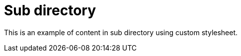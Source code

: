 = Sub directory
:stylesheet: /assets/custom.css

This is an example of content in sub directory using custom stylesheet.
